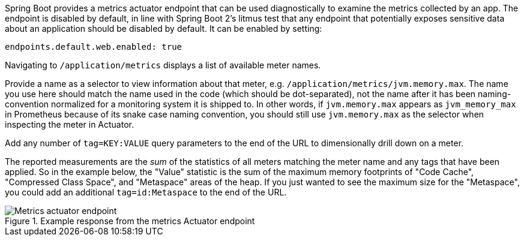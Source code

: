 Spring Boot provides a metrics actuator endpoint that can be used diagnostically to examine the metrics collected by an app. The endpoint is disabled by default, in line with Spring Boot 2's litmus test that any endpoint that potentially exposes sensitive data about an application should be disabled by default. It can be enabled by setting:

[source,yml]
----
endpoints.default.web.enabled: true
----

Navigating to `/application/metrics` displays a list of available meter names.

Provide a name as a selector to view information about that meter, e.g. `/application/metrics/jvm.memory.max`. The name you use here should match the name used in the code (which should be dot-separated), not the name after it has been naming-convention normalized for a monitoring system it is shipped to. In other words, if `jvm.memory.max` appears as `jvm_memory_max` in Prometheus because of its snake case naming convention, you should still use `jvm.memory.max` as the selector when inspecting the meter in Actuator.

Add any number of `tag=KEY:VALUE` query parameters to the end of the URL to dimensionally drill down on a meter.

The reported measurements are the _sum_ of the statistics of all meters matching the meter name and any tags that have been applied. So in the example below, the "Value" statistic is the sum of the maximum memory footprints of "Code Cache", "Compressed Class Space", and "Metaspace" areas of the heap. If you just wanted to see the maximum size for the "Metaspace", you could add an additional `tag=id:Metaspace` to the end of the URL.

.Example response from the metrics Actuator endpoint
image::img/actuator.png[Metrics actuator endpoint]